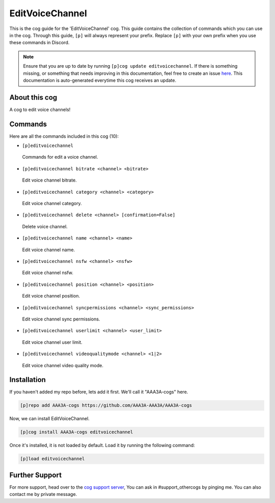 .. _editvoicechannel:
================
EditVoiceChannel
================
This is the cog guide for the 'EditVoiceChannel' cog. This guide contains the collection of commands which you can use in the cog.
Through this guide, ``[p]`` will always represent your prefix. Replace ``[p]`` with your own prefix when you use these commands in Discord.

.. note::

    Ensure that you are up to date by running ``[p]cog update editvoicechannel``.
    If there is something missing, or something that needs improving in this documentation, feel free to create an issue `here <https://github.com/AAA3A-AAA3A/AAA3A-cogs/issues>`_.
    This documentation is auto-generated everytime this cog receives an update.

--------------
About this cog
--------------

A cog to edit voice channels!

--------
Commands
--------

Here are all the commands included in this cog (10):

* ``[p]editvoicechannel``
 Commands for edit a voice channel.
* ``[p]editvoicechannel bitrate <channel> <bitrate>``
 Edit voice channel bitrate.
* ``[p]editvoicechannel category <channel> <category>``
 Edit voice channel category.
* ``[p]editvoicechannel delete <channel> [confirmation=False]``
 Delete voice channel.
* ``[p]editvoicechannel name <channel> <name>``
 Edit voice channel name.
* ``[p]editvoicechannel nsfw <channel> <nsfw>``
 Edit voice channel nsfw.
* ``[p]editvoicechannel position <channel> <position>``
 Edit voice channel position.
* ``[p]editvoicechannel syncpermissions <channel> <sync_permissions>``
 Edit voice channel sync permissions.
* ``[p]editvoicechannel userlimit <channel> <user_limit>``
 Edit voice channel user limit.
* ``[p]editvoicechannel videoqualitymode <channel> <1|2>``
 Edit voice channel video quality mode.

------------
Installation
------------

If you haven't added my repo before, lets add it first. We'll call it
"AAA3A-cogs" here.

.. code-block:: ini

    [p]repo add AAA3A-cogs https://github.com/AAA3A-AAA3A/AAA3A-cogs

Now, we can install EditVoiceChannel.

.. code-block:: ini

    [p]cog install AAA3A-cogs editvoicechannel

Once it's installed, it is not loaded by default. Load it by running the following command:

.. code-block:: ini

    [p]load editvoicechannel

---------------
Further Support
---------------

For more support, head over to the `cog support server <https://discord.gg/GET4DVk>`_,
You can ask in #support_othercogs by pinging me.
You can also contact me by private message.
